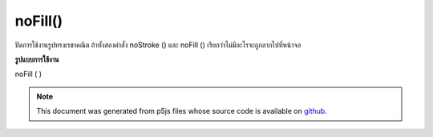 .. raw:: html

	<script src="https://sketch.netpie.io/widget/p5-widget.js"></script>

noFill()
========

ปิดการใช้งานรูปทรงเรขาคณิต ถ้าทั้งสองคำสั่ง noStroke () และ noFill () เรียกว่าไม่มีอะไรจะถูกลากไปที่หน้าจอ

.. Disables filling geometry. If both noStroke() and noFill() are called,
.. nothing will be drawn to the screen.
**รูปแบบการใช้งาน**

noFill ( )

.. raw:: html

	<script type="text/p5" data-autoplay data-hide-sourcecode>
	rect(15, 10, 55, 55);
	noFill();
	rect(20, 20, 60, 60);

	</script>

	<br><br>

.. note:: This document was generated from p5js files whose source code is available on `github <https://github.com/processing/p5.js>`_.
